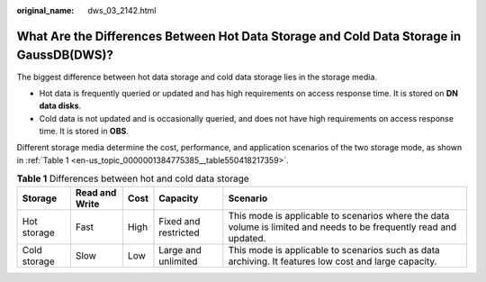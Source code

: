 :original_name: dws_03_2142.html

.. _dws_03_2142:

What Are the Differences Between Hot Data Storage and Cold Data Storage in GaussDB(DWS)?
========================================================================================

The biggest difference between hot data storage and cold data storage lies in the storage media.

-  Hot data is frequently queried or updated and has high requirements on access response time. It is stored on **DN data disks**.
-  Cold data is not updated and is occasionally queried, and does not have high requirements on access response time. It is stored in **OBS**.

Different storage media determine the cost, performance, and application scenarios of the two storage mode, as shown in :ref:`Table 1 <en-us_topic_0000001384775385__table550418217359>`.

.. _en-us_topic_0000001384775385__table550418217359:

.. table:: **Table 1** Differences between hot and cold data storage

   +--------------+----------------+------+----------------------+--------------------------------------------------------------------------------------------------------------------+
   | Storage      | Read and Write | Cost | Capacity             | Scenario                                                                                                           |
   +==============+================+======+======================+====================================================================================================================+
   | Hot storage  | Fast           | High | Fixed and restricted | This mode is applicable to scenarios where the data volume is limited and needs to be frequently read and updated. |
   +--------------+----------------+------+----------------------+--------------------------------------------------------------------------------------------------------------------+
   | Cold storage | Slow           | Low  | Large and unlimited  | This mode is applicable to scenarios such as data archiving. It features low cost and large capacity.              |
   +--------------+----------------+------+----------------------+--------------------------------------------------------------------------------------------------------------------+
